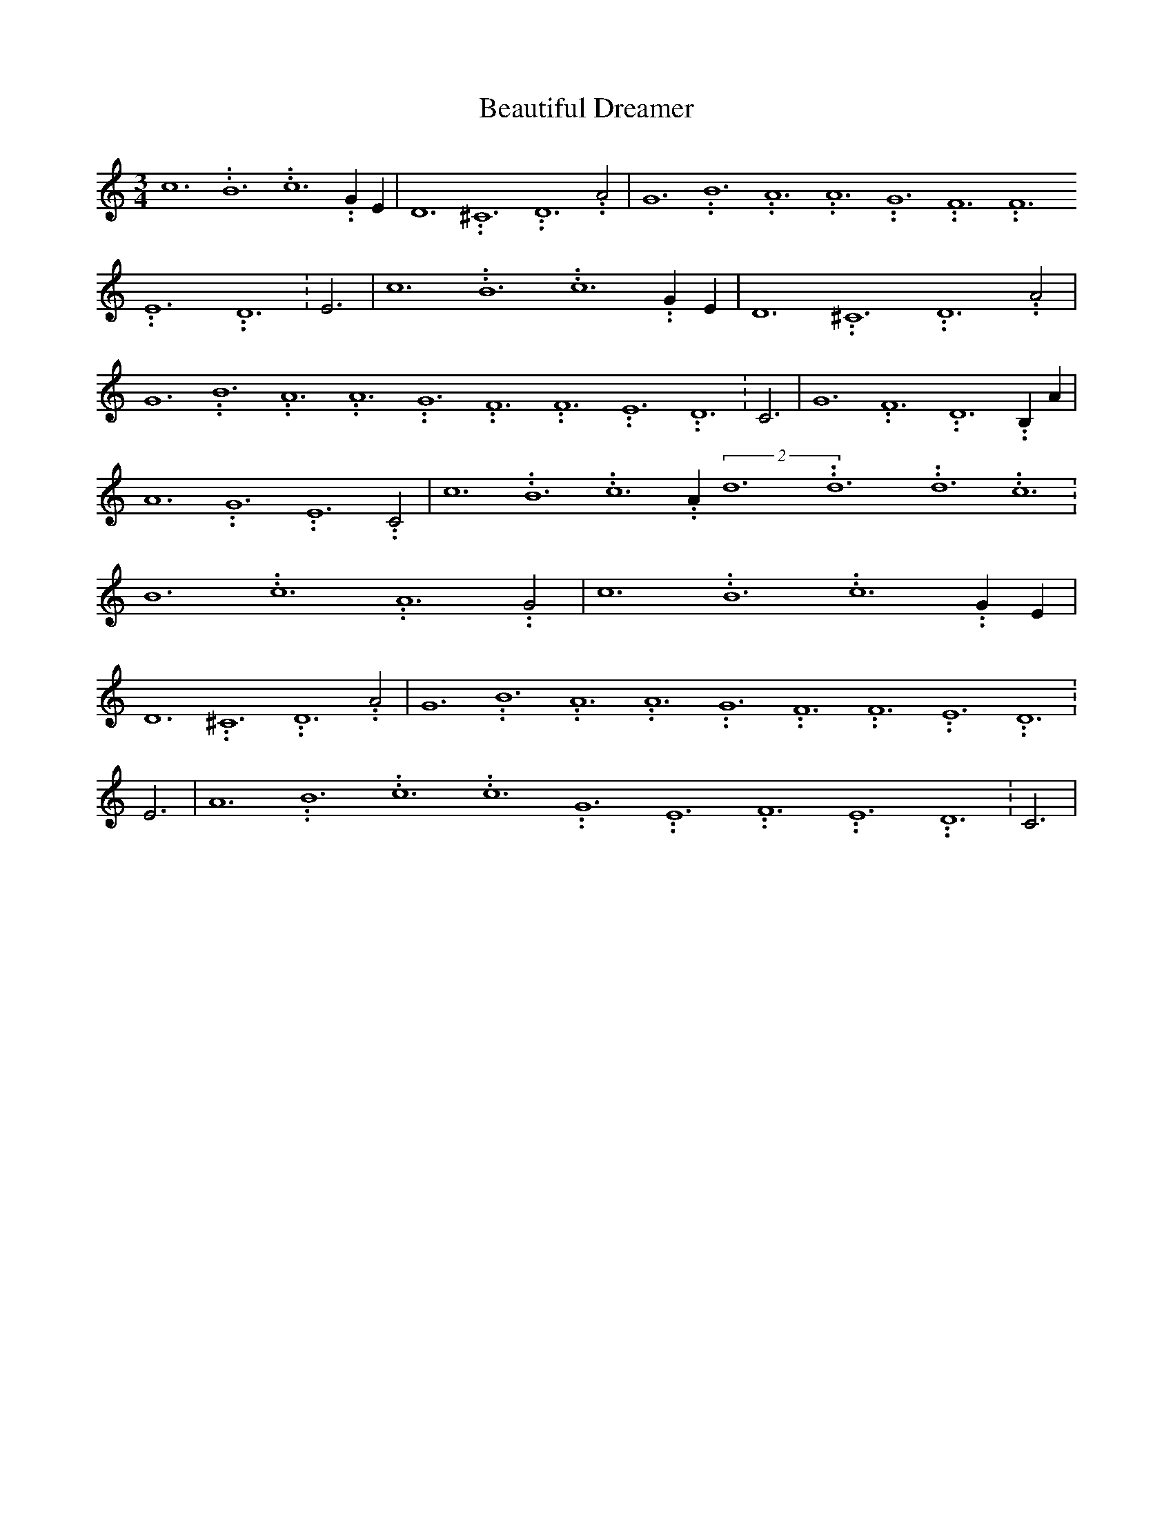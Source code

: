 % Generated more or less automatically by swtoabc by Erich Rickheit KSC
X:1
T:Beautiful Dreamer
M:3/4
L:1/2
K:C
 c3.99999962500005/23.9999970000004 B3.99999962500005/23.9999970000004 c3.99999962500005/23.9999970000004 G/2 E/2|\
 D3.99999962500005/23.9999970000004 ^C3.99999962500005/23.9999970000004 D3.99999962500005/23.9999970000004 A|\
 G3.99999962500005/23.9999970000004 B3.99999962500005/23.9999970000004 A3.99999962500005/23.9999970000004 A3.99999962500005/23.9999970000004 G3.99999962500005/23.9999970000004 F3.99999962500005/23.9999970000004 F3.99999962500005/23.9999970000004 E3.99999962500005/23.9999970000004 D3.99999962500005/23.9999970000004|\
 E3/2| c3.99999962500005/23.9999970000004 B3.99999962500005/23.9999970000004 c3.99999962500005/23.9999970000004 G/2 E/2|\
 D3.99999962500005/23.9999970000004 ^C3.99999962500005/23.9999970000004 D3.99999962500005/23.9999970000004 A|\
 G3.99999962500005/23.9999970000004 B3.99999962500005/23.9999970000004 A3.99999962500005/23.9999970000004 A3.99999962500005/23.9999970000004 G3.99999962500005/23.9999970000004 F3.99999962500005/23.9999970000004 F3.99999962500005/23.9999970000004 E3.99999962500005/23.9999970000004 D3.99999962500005/23.9999970000004|\
 C3/2| G3.99999962500005/23.9999970000004 F3.99999962500005/23.9999970000004 D3.99999962500005/23.9999970000004 B,/2 A/2|\
 A3.99999962500005/23.9999970000004 G3.99999962500005/23.9999970000004 E3.99999962500005/23.9999970000004 C|\
 c3.99999962500005/23.9999970000004 B3.99999962500005/23.9999970000004 c3.99999962500005/23.9999970000004 A/2(2d3.99999962500005/23.9999970000004d3.99999962500005/23.9999970000004d3.99999962500005/23.9999970000004 c3.99999962500005/23.9999970000004|\
 B3.99999962500005/23.9999970000004 c3.99999962500005/23.9999970000004 A3.99999962500005/23.9999970000004 G|\
 c3.99999962500005/23.9999970000004 B3.99999962500005/23.9999970000004 c3.99999962500005/23.9999970000004 G/2 E/2|\
 D3.99999962500005/23.9999970000004 ^C3.99999962500005/23.9999970000004 D3.99999962500005/23.9999970000004 A|\
 G3.99999962500005/23.9999970000004 B3.99999962500005/23.9999970000004 A3.99999962500005/23.9999970000004 A3.99999962500005/23.9999970000004 G3.99999962500005/23.9999970000004 F3.99999962500005/23.9999970000004 F3.99999962500005/23.9999970000004 E3.99999962500005/23.9999970000004 D3.99999962500005/23.9999970000004|\
 E3/2| A3.99999962500005/23.9999970000004 B3.99999962500005/23.9999970000004 c3.99999962500005/23.9999970000004 c3.99999962500005/23.9999970000004 G3.99999962500005/23.9999970000004 E3.99999962500005/23.9999970000004 F3.99999962500005/23.9999970000004 E3.99999962500005/23.9999970000004 D3.99999962500005/23.9999970000004|\
 C3/2|

